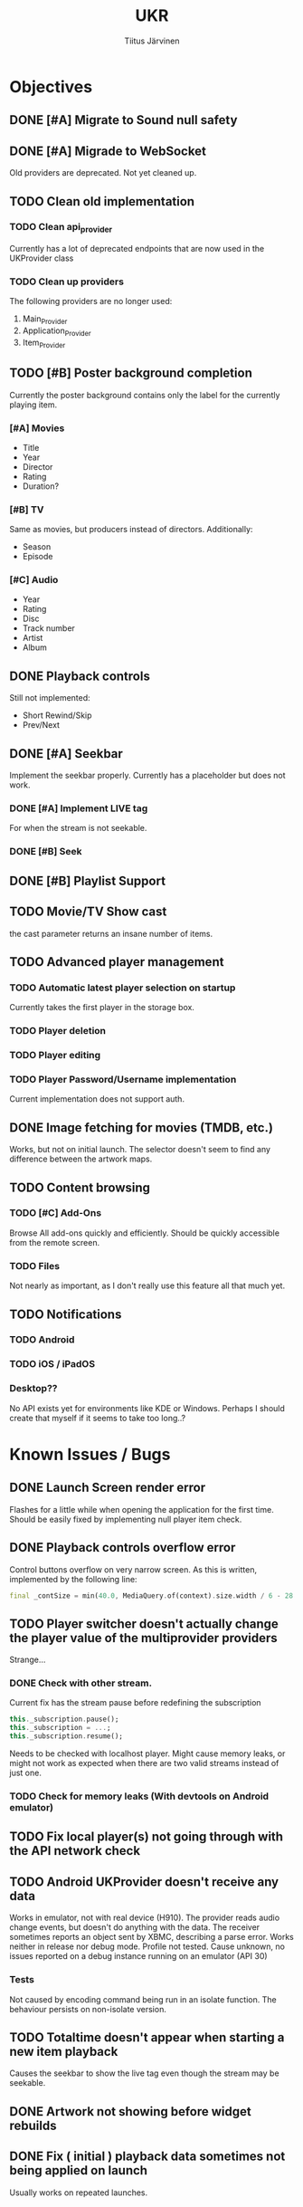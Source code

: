 #+TITLE: UKR
#+AUTHOR: Tiitus Järvinen

* Objectives
** DONE [#A] Migrate to Sound null safety
   CLOSED: [2020-11-25 ke 14:54]
** DONE [#A] Migrade to WebSocket
   CLOSED: [2020-11-29 su 21:19]
   Old providers are deprecated. Not yet cleaned up.
** TODO Clean old implementation
*** TODO Clean api_provider
    Currently has a lot of deprecated endpoints that are now used in the UKProvider class
*** TODO Clean up providers
    The following providers are no longer used:
    1. Main_Provider
    2. Application_Provider
    3. Item_Provider
       
** TODO [#B] Poster background completion
   Currently the poster background contains only the label for the currently playing item.

*** [#A] Movies
    * Title
    * Year
    * Director
    * Rating
    * Duration?

*** [#B] TV
    Same as movies, but producers instead of directors. Additionally:
    * Season
    * Episode

*** [#C] Audio
    * Year
    * Rating
    * Disc
    * Track number
    * Artist
    * Album

** DONE Playback controls
   CLOSED: [2020-11-29 su 20:26]
   Still not implemented:
   * Short Rewind/Skip
   * Prev/Next
** DONE [#A] Seekbar
   CLOSED: [2020-11-29 su 21:23]
   Implement the seekbar properly. Currently has a placeholder but does not work.

*** DONE [#A] Implement LIVE tag
    CLOSED: [2020-11-25 ke 15:20]
    For when the stream is not seekable.

*** DONE [#B] Seek
    CLOSED: [2020-12-03 to 13:37]

** DONE [#B] Playlist Support
   CLOSED: [2020-12-03 to 23:49]

** TODO Movie/TV Show cast
   the cast parameter returns an insane number of items.

** TODO Advanced player management

*** TODO Automatic latest player selection on startup
    Currently takes the first player in the storage box.

*** TODO Player deletion

*** TODO Player editing

*** TODO Player Password/Username implementation
    Current implementation does not support auth.

** DONE Image fetching for movies (TMDB, etc.)
   CLOSED: [2020-12-03 to 13:37]
   Works, but not on initial launch. The selector doesn't seem to find any difference between the artwork maps.
** TODO Content browsing
   
*** TODO [#C] Add-Ons
    Browse All add-ons quickly and efficiently.
    Should be quickly accessible from the remote screen.
    
*** TODO Files
    Not nearly as important, as I don't really use this feature all that much yet.
    
** TODO Notifications

*** TODO Android

*** TODO iOS / iPadOS

*** Desktop??
    No API exists yet for environments like KDE or Windows. Perhaps I should create that myself if it seems to take too long..?
* Known Issues / Bugs

** DONE Launch Screen render error
   CLOSED: [2020-11-25 ke 14:56]
   Flashes for a little while when opening the application for the first time. Should be easily fixed by implementing null player item check.

   
** DONE Playback controls overflow error
   CLOSED: [2020-11-25 ke 15:26]
   Control buttons overflow on very narrow screen. As this is written, implemented by the following line:

    #+BEGIN_SRC dart
      final _contSize = min(40.0, MediaQuery.of(context).size.width / 6 - 28.0);
    #+END_SRC

** TODO Player switcher doesn't actually change the player value of the multiprovider providers
   Strange...

*** DONE Check with other stream.
    CLOSED: [2020-11-27 pe 21:42]
    Current fix has the stream pause before redefining the subscription
    #+BEGIN_SRC dart
      this._subscription.pause();
      this._subscription = ...;
      this._subscription.resume();
    #+END_SRC

    Needs to be checked with localhost player. Might cause memory leaks, or might not work as expected when there are two valid streams instead of just one.

*** TODO Check for memory leaks (With devtools on Android emulator)

** TODO Fix local player(s) not going through with the API network check

** TODO Android UKProvider doesn't receive any data
   Works in emulator, not with real device (H910). The provider reads audio change events, but doesn't do anything with the data.
   The receiver sometimes reports an object sent by XBMC, describing a parse error. Works neither in release nor debug mode. Profile not tested.
   Cause unknown, no issues reported on a debug instance running on an emulator (API 30)

*** Tests
    Not caused by encoding command being run in an isolate function. The behaviour persists on non-isolate version.

** TODO Totaltime doesn't appear when starting a new item playback
   Causes the seekbar to show the live tag even though the stream may be seekable.

** DONE Artwork not showing before widget rebuilds
   CLOSED: [2020-12-03 to 23:57]
** DONE Fix ( initial ) playback data sometimes not being applied on launch
   CLOSED: [2020-12-03 to 23:57]
   Usually works on repeated launches.

